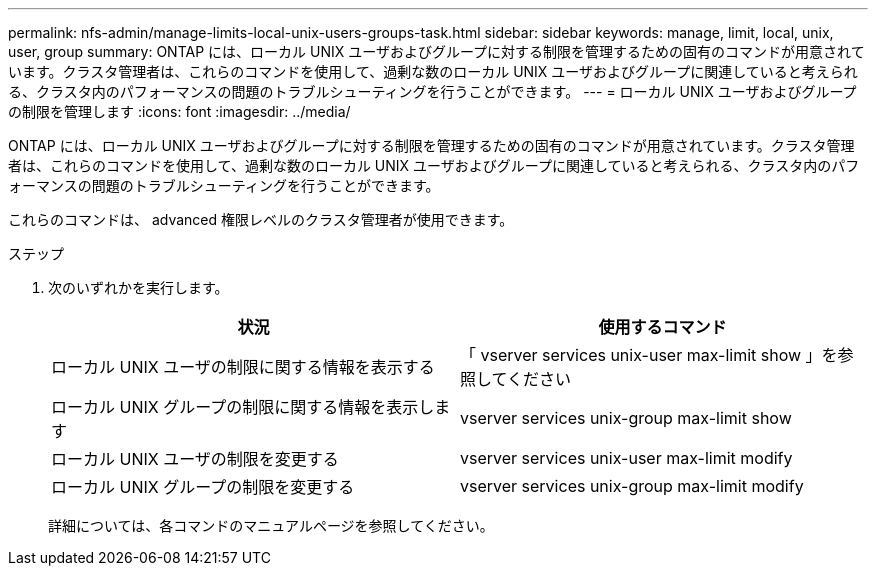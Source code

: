 ---
permalink: nfs-admin/manage-limits-local-unix-users-groups-task.html 
sidebar: sidebar 
keywords: manage, limit, local, unix, user, group 
summary: ONTAP には、ローカル UNIX ユーザおよびグループに対する制限を管理するための固有のコマンドが用意されています。クラスタ管理者は、これらのコマンドを使用して、過剰な数のローカル UNIX ユーザおよびグループに関連していると考えられる、クラスタ内のパフォーマンスの問題のトラブルシューティングを行うことができます。 
---
= ローカル UNIX ユーザおよびグループの制限を管理します
:icons: font
:imagesdir: ../media/


[role="lead"]
ONTAP には、ローカル UNIX ユーザおよびグループに対する制限を管理するための固有のコマンドが用意されています。クラスタ管理者は、これらのコマンドを使用して、過剰な数のローカル UNIX ユーザおよびグループに関連していると考えられる、クラスタ内のパフォーマンスの問題のトラブルシューティングを行うことができます。

これらのコマンドは、 advanced 権限レベルのクラスタ管理者が使用できます。

.ステップ
. 次のいずれかを実行します。
+
[cols="2*"]
|===
| 状況 | 使用するコマンド 


 a| 
ローカル UNIX ユーザの制限に関する情報を表示する
 a| 
「 vserver services unix-user max-limit show 」を参照してください



 a| 
ローカル UNIX グループの制限に関する情報を表示します
 a| 
vserver services unix-group max-limit show



 a| 
ローカル UNIX ユーザの制限を変更する
 a| 
vserver services unix-user max-limit modify



 a| 
ローカル UNIX グループの制限を変更する
 a| 
vserver services unix-group max-limit modify

|===
+
詳細については、各コマンドのマニュアルページを参照してください。


